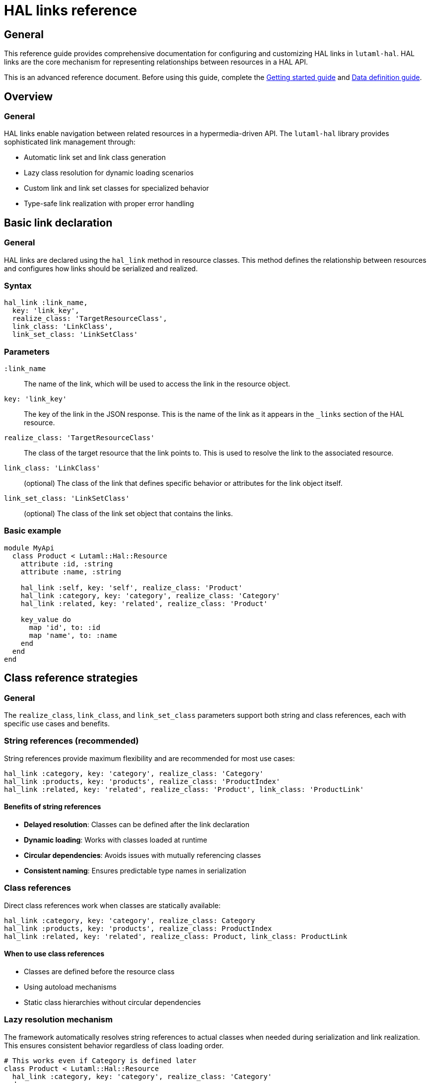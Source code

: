 = HAL links reference

== General

This reference guide provides comprehensive documentation for configuring and
customizing HAL links in `lutaml-hal`. HAL links are the core mechanism for
representing relationships between resources in a HAL API.

This is an advanced reference document. Before using this guide, complete the
link:getting-started-guide.adoc[Getting started guide] and
link:data-definition-guide.adoc[Data definition guide].

== Overview

=== General

HAL links enable navigation between related resources in a hypermedia-driven
API. The `lutaml-hal` library provides sophisticated link management through:

* Automatic link set and link class generation
* Lazy class resolution for dynamic loading scenarios
* Custom link and link set classes for specialized behavior
* Type-safe link realization with proper error handling

== Basic link declaration

=== General

HAL links are declared using the `hal_link` method in resource classes. This
method defines the relationship between resources and configures how links
should be serialized and realized.

=== Syntax

[source,ruby]
----
hal_link :link_name,
  key: 'link_key',
  realize_class: 'TargetResourceClass',
  link_class: 'LinkClass',
  link_set_class: 'LinkSetClass'
----

=== Parameters

`:link_name`:: The name of the link, which will be used to access the link in
the resource object.

`key: 'link_key'`:: The key of the link in the JSON response. This is the name
of the link as it appears in the `_links` section of the HAL resource.

`realize_class: 'TargetResourceClass'`:: The class of the target resource that
the link points to. This is used to resolve the link to the associated
resource.

`link_class: 'LinkClass'`:: (optional) The class of the link that defines
specific behavior or attributes for the link object itself.

`link_set_class: 'LinkSetClass'`:: (optional) The class of the link set object
that contains the links.

=== Basic example

[example]
====
[source,ruby]
----
module MyApi
  class Product < Lutaml::Hal::Resource
    attribute :id, :string
    attribute :name, :string

    hal_link :self, key: 'self', realize_class: 'Product'
    hal_link :category, key: 'category', realize_class: 'Category'
    hal_link :related, key: 'related', realize_class: 'Product'

    key_value do
      map 'id', to: :id
      map 'name', to: :name
    end
  end
end
----
====

== Class reference strategies

=== General

The `realize_class`, `link_class`, and `link_set_class` parameters support
both string and class references, each with specific use cases and benefits.

=== String references (recommended)

String references provide maximum flexibility and are recommended for most use
cases:

[example]
====
[source,ruby]
----
hal_link :category, key: 'category', realize_class: 'Category'
hal_link :products, key: 'products', realize_class: 'ProductIndex'
hal_link :related, key: 'related', realize_class: 'Product', link_class: 'ProductLink'
----
====

==== Benefits of string references

* **Delayed resolution**: Classes can be defined after the link declaration
* **Dynamic loading**: Works with classes loaded at runtime
* **Circular dependencies**: Avoids issues with mutually referencing classes
* **Consistent naming**: Ensures predictable type names in serialization

=== Class references

Direct class references work when classes are statically available:

[example]
====
[source,ruby]
----
hal_link :category, key: 'category', realize_class: Category
hal_link :products, key: 'products', realize_class: ProductIndex
hal_link :related, key: 'related', realize_class: Product, link_class: ProductLink
----
====

==== When to use class references

* Classes are defined before the resource class
* Using autoload mechanisms
* Static class hierarchies without circular dependencies

=== Lazy resolution mechanism

The framework automatically resolves string references to actual classes when
needed during serialization and link realization. This ensures consistent
behavior regardless of class loading order.

[example]
====
[source,ruby]
----
# This works even if Category is defined later
class Product < Lutaml::Hal::Resource
  hal_link :category, key: 'category', realize_class: 'Category'
end

# Category can be defined after Product
class Category < Lutaml::Hal::Resource
  attribute :name, :string
  hal_link :self, key: 'self', realize_class: 'Category'
end
----
====

== Automatic link set and link class generation

=== General

The `lutaml-hal` framework automatically generates link set and link classes
for each resource, providing a consistent and predictable structure for HAL
links.

=== Link set class generation

For each resource class, the framework creates a corresponding link set class:

* **Naming convention**: `{ResourceClass}LinkSet`
* **Base class**: Inherits from `Lutaml::Hal::LinkSet`
* **Automatic attributes**: Each `hal_link` declaration adds an attribute
* **JSON mapping**: Automatically maps to the `_links` key

[example]
====
[source,ruby]
----
class Product < Lutaml::Hal::Resource
  hal_link :self, key: 'self', realize_class: 'Product'
  hal_link :category, key: 'category', realize_class: 'Category'
end

# Framework automatically creates:
class ProductLinkSet < Lutaml::Hal::LinkSet
  attribute :self, ProductLink
  attribute :category, CategoryLink

  key_value do
    map 'self', to: :self
    map 'category', to: :category
  end
end
----
====

=== Link class generation

For each link, the framework creates a corresponding link class:

* **Naming convention**: `{TargetResourceClass}Link`
* **Base class**: Inherits from `Lutaml::Hal::Link`
* **Type attribute**: Automatically sets the target resource type
* **Realization**: Provides `realize` method for fetching the target resource

[example]
====
[source,ruby]
----
# Framework automatically creates:
class ProductLink < Lutaml::Hal::Link
  attribute :type, :string, default: 'Product'
end

class CategoryLink < Lutaml::Hal::Link
  attribute :type, :string, default: 'Category'
end
----
====

=== Resource integration

The framework automatically integrates the link set into the resource class:

[example]
====
[source,ruby]
----
class Product < Lutaml::Hal::Resource
  # Framework automatically adds:
  attribute :links, ProductLinkSet

  key_value do
    # Framework automatically adds:
    map '_links', to: :links
  end
end
----
====

== Custom link set classes

=== General

When you need specialized behavior or additional attributes in your link sets,
you can provide custom link set classes.

=== Defining custom link set classes

[example]
====
[source,ruby]
----
module MyApi
  class ProductLinkSet < Lutaml::Hal::LinkSet
    attribute :self, ProductLink
    attribute :category, CategoryLink
    attribute :custom_metadata, :string

    key_value do
      map 'self', to: :self
      map 'category', to: :category
      map 'metadata', to: :custom_metadata
    end
  end

  class Product < Lutaml::Hal::Resource
    attribute :id, :string
    attribute :links, ProductLinkSet

    key_value do
      map 'id', to: :id
      map '_links', to: :links
    end
  end
end
----
====

=== Important considerations for custom link sets

When using custom link set classes:

. **Manual attribute definition**: Links are no longer automatically added via
  `hal_link`
. **Explicit mappings**: All `key_value` mappings must be provided manually
. **Link class management**: You must define or reference appropriate link
  classes

=== Extending auto-generated link sets

Alternatively, you can extend the automatically generated link set class:

[example]
====
[source,ruby]
----
class Product < Lutaml::Hal::Resource
  attribute :id, :string
  hal_link :self, key: 'self', realize_class: 'Product'
  hal_link :category, key: 'category', realize_class: 'Category'
end

# Extend the auto-generated class
class ProductLinkSet < Lutaml::Hal::LinkSet
  attribute :custom_metadata, :string
  attribute :computed_link, ComputedLink

  key_value do
    map 'metadata', to: :custom_metadata
    map 'computed', to: :computed_link
  end
end
----
====

== Custom link classes

=== General

Custom link classes allow you to add specialized behavior, additional
attributes, or custom realization logic to individual links.

=== Defining custom link classes

[example]
====
[source,ruby]
----
module MyApi
  class CategoryLink < Lutaml::Hal::Link
    attribute :type, :string, default: 'Category'
    attribute :language_code, :string
    attribute :priority, :integer

    key_value do
      map 'language_code', to: :language_code
      map 'priority', to: :priority
    end

    def realize(register = nil)
      # Custom realization logic
      category = super(register)
      category.language = language_code if category.respond_to?(:language=)
      category
    end
  end

  class Product < Lutaml::Hal::Resource
    hal_link :category, key: 'category', realize_class: 'Category', link_class: 'CategoryLink'
  end
end
----
====

=== Custom realization behavior

Override the `realize` method to implement custom fetching logic:

[example]
====
[source,ruby]
----
class CachedProductLink < Lutaml::Hal::Link
  @@cache = {}

  def realize(register = nil)
    cache_key = href

    @@cache[cache_key] ||= begin
      puts "Fetching #{href} from API"
      super(register)
    end
  end

  def self.clear_cache
    @@cache.clear
  end
end
----
====

=== Extending auto-generated link classes

You can also extend automatically generated link classes:

[example]
====
[source,ruby]
----
class Product < Lutaml::Hal::Resource
  hal_link :category, key: 'category', realize_class: 'Category'
end

# Extend the auto-generated class
class CategoryLink < Lutaml::Hal::Link
  attribute :language_code, :string

  key_value do
    map 'language_code', to: :language_code
  end

  def localized_name
    "#{realize.name} (#{language_code})"
  end
end
----
====

== Advanced link patterns

=== Collection links

Handle links that point to collections of resources:

[example]
====
[source,ruby]
----
class Product < Lutaml::Hal::Resource
  hal_link :related_products, key: 'related', realize_class: 'Product'
end

# Usage
product = register.fetch(:product_resource, id: '123')
related_links = product.links.related_products

if related_links.is_a?(Array)
  related_products = related_links.map(&:realize)
else
  related_products = [related_links.realize]
end
----
====

=== Conditional links

Handle optional links that may not always be present:

[example]
====
[source,ruby]
----
class ConditionalLinkSet < Lutaml::Hal::LinkSet
  attribute :category, CategoryLink
  attribute :premium_features, PremiumLink

  def has_premium_access?
    !premium_features.nil?
  end
end

class Product < Lutaml::Hal::Resource
  attribute :links, ConditionalLinkSet
end

# Usage
product = register.fetch(:product_resource, id: '123')

if product.links.has_premium_access?
  premium = product.links.premium_features.realize
end
----
====

=== Polymorphic links

Handle links that can point to different types of resources:

[example]
====
[source,ruby]
----
class PolymorphicLink < Lutaml::Hal::Link
  def realize(register = nil)
    case type
    when 'Product'
      super(register)
    when 'Category'
      # Custom logic for categories
      register.fetch(:category_resource, id: extract_id_from_href)
    when 'Brand'
      # Custom logic for brands
      register.fetch(:brand_resource, id: extract_id_from_href)
    else
      raise "Unknown link type: #{type}"
    end
  end

  private

  def extract_id_from_href
    href.split('/').last
  end
end
----
====

== Link realization patterns

=== Basic realization

[example]
====
[source,ruby]
----
product = register.fetch(:product_resource, id: '123')
category = product.links.category.realize(register)
----
====

=== Global register realization

[example]
====
[source,ruby]
----
# With global register configured
product = register.fetch(:product_resource, id: '123')
category = product.links.category.realize  # No register needed
----
====

=== Batch realization

[example]
====
[source,ruby]
----
def realize_all_links(resource, register)
  realized = {}

  resource.links.class.attributes.each do |attr_name, _|
    link = resource.links.send(attr_name)
    next unless link

    if link.is_a?(Array)
      realized[attr_name] = link.map { |l| l.realize(register) }
    else
      realized[attr_name] = link.realize(register)
    end
  end

  realized
end
----
====

=== Error handling in realization

[example]
====
[source,ruby]
----
class SafeLink < Lutaml::Hal::Link
  def safe_realize(register = nil)
    realize(register)
  rescue Lutaml::Hal::Errors::NotFoundError
    nil
  rescue Lutaml::Hal::Errors::ApiError => e
    puts "Failed to realize link #{href}: #{e.message}"
    nil
  end
end
----
====

== Type naming and polymorphism

=== General

The framework uses base class names for type attributes, ensuring consistent
naming across different namespaces and loading scenarios.

=== Type naming conventions

[example]
====
[source,ruby]
----
module MyApi
  class Product < Lutaml::Hal::Resource
    hal_link :category, key: 'category', realize_class: 'Category'
  end
end

# Type name will be 'Category', not 'MyApi::Category'
product.links.category.type  # => 'Category'
----
====

=== Polymorphic type handling

[example]
====
[source,ruby]
----
class BaseResource < Lutaml::Hal::Resource
  # Common attributes
end

class Product < BaseResource
  hal_link :related_item, key: 'related', realize_class: 'BaseResource'
end

class Category < BaseResource
  # Category-specific attributes
end

# The link can point to any BaseResource subclass
# Type resolution happens automatically based on the 'type' attribute
----
====

== Best practices

=== General

Follow these best practices for effective HAL link management:

=== Use string references

Prefer string references for `realize_class`, `link_class`, and
`link_set_class` to avoid class loading issues:

[example]
====
[source,ruby]
----
# Preferred
hal_link :category, key: 'category', realize_class: 'Category'

# Avoid unless classes are guaranteed to be loaded
hal_link :category, key: 'category', realize_class: Category
----
====

=== Consistent naming conventions

Follow consistent naming patterns for link classes and link sets:

[example]
====
[source,ruby]
----
# Resource: Product
# Link set: ProductLinkSet
# Links: ProductLink, CategoryLink, etc.
----
====

=== Error handling

Always handle potential errors in custom realization logic:

[example]
====
[source,ruby]
----
def realize(register = nil)
  super(register)
rescue Lutaml::Hal::Errors::ApiError => e
  Rails.logger.error "Failed to realize link: #{e.message}"
  raise
end
----
====

=== Performance considerations

Consider caching for frequently accessed links:

[example]
====
[source,ruby]
----
class CachedLink < Lutaml::Hal::Link
  def realize(register = nil)
    @realized ||= super(register)
  end

  def invalidate_cache
    @realized = nil
  end
end
----
====

== Next steps

=== General

Now that you understand HAL links in detail, explore these related topics:

* link:pagination-guide.adoc[Pagination Guide] - Using links for pagination
  navigation
* link:runtime-usage-guide.adoc[Runtime Usage Guide] - Practical link
  realization patterns
* link:complex-path-patterns.adoc[Complex Path Patterns] - Advanced URL
  patterns for sophisticated APIs
